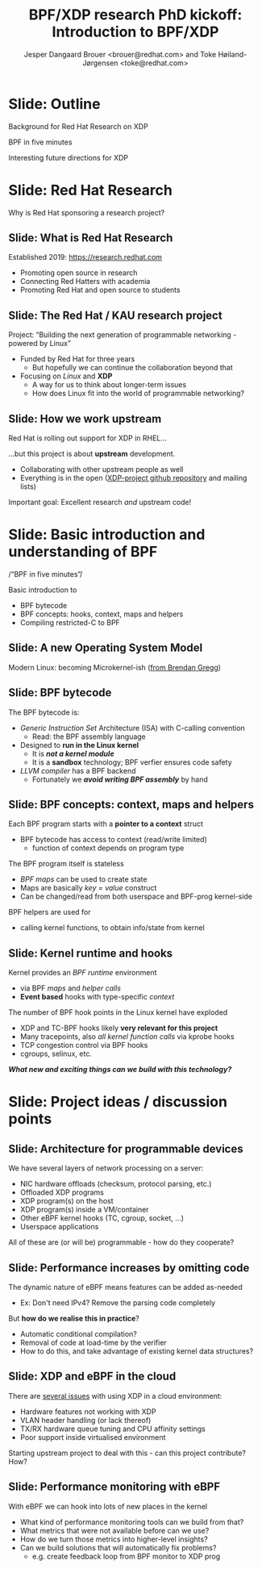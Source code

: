 # -*- fill-column: 79; -*-
#+TITLE: BPF/XDP research PhD kickoff: Introduction to BPF/XDP
#+AUTHOR: Jesper Dangaard Brouer <brouer@redhat.com> and Toke Høiland-Jørgensen <toke@redhat.com>
#+EMAIL: brouer@redhat.com
#+REVEAL_THEME: redhat
#+REVEAL_TRANS: linear
#+REVEAL_MARGIN: 0
#+REVEAL_EXTRA_JS: { src: '../reveal.js/js/redhat.js'}
#+REVEAL_ROOT: ../reveal.js
#+OPTIONS: reveal_center:nil reveal_control:t reveal_history:nil
#+OPTIONS: reveal_width:1600 reveal_height:900
#+OPTIONS: ^:nil tags:nil toc:nil num:nil ':t

This is the slide deck for the PhD Kick-off meeting, 8th September 2020.

* Agenda content                                                   :noexport:

Anna's standard agenda:

1. Welcome and introductions

2. Short introductory presentation from each partner

3. Review of the project plan (overall goals, project structure, research
   tasks)

4. Planning of the first phase of the project (initial research tasks, upcoming
   deliverables, meeting structure)

Specific Content proposed in email thread:

1. Quick recap of the project description, and the background for why we (RH)
   are doing this.

2. "BPF in five minutes" - a quick recap of what this whole BPF subsystem in
   the kernel is and why it's relevant (for both projects, so also focusing on
   tracing). Just to get everyone on the same page, and start people thinking.

3. "Interesting future directions for XDP" - a grab bag of ideas and
   perspectives that we can discuss, and maybe even turn (some of them) into
   starting points for Frey and Simon depending on interest.

   My current list of subjects for this include (to be expanded on
   Tuesday, but in case you want to think about them ahead of time; I
   may also add a few more):

   - How do we define an architecture for a chain of programmable devices /
     device features to cooperate? I.e., how do we combine normal hardware
     offloads, offloaded BPF/P4, XDP, and the regular kernel stack into a
     coherent whole?

   - How can we realise (in practice) the potential for performance increases
     from dynamic bytecode elimination in BPF?

   - Using XDP and BPF in the cloud - there's an ongoing effort to get an
     upstream collaboration going around fixing some of the issues with this
     (see [0])

   - What kind of new performance monitoring tools can we build with BPF?

* Slide: Outline                                                     :export:
:PROPERTIES:
:reveal_extra_attr: class="mid-slide"
:END:

Background for Red Hat Research on XDP

BPF in five minutes

Interesting future directions for XDP

* Slide: Red Hat Research                                            :export:
:PROPERTIES:
:reveal_extra_attr: class="mid-slide"
:END:

Why is Red Hat sponsoring a research project?

** Slide: What is Red Hat Research                                  :export:

Established 2019: https://research.redhat.com

- Promoting open source in research
- Connecting Red Hatters with academia
- Promoting Red Hat and open source to students

** Slide: The Red Hat / KAU research project                        :export:

Project: "Building the next generation of programmable networking - powered by
Linux"

- Funded by Red Hat for three years
  - But hopefully we can continue the collaboration beyond that
- Focusing on /Linux/ and *XDP*
  - A way for us to think about longer-term issues
  - How does Linux fit into the world of programmable networking?

** Slide: How we work upstream                                      :export:

Red Hat is rolling out support for XDP in RHEL...

...but this project is about *upstream* development.

- Collaborating with other upstream people as well
- Everything is in the open ([[https://github.com/xdp-project][XDP-project github repository]] and mailing lists)

Important goal: Excellent research /and/ upstream code!

* Slide: Basic introduction and understanding of BPF                 :export:
:PROPERTIES:
:reveal_extra_attr: class="mid-slide"
:END:

/"BPF in five minutes"/

Basic introduction to
- BPF bytecode
- BPF concepts: hooks, context, maps and helpers
- Compiling restricted-C to BPF

** Slide: A new Operating System Model                              :export:

Modern Linux: becoming Microkernel-ish ([[http://www.brendangregg.com/blog/2019-12-02/bpf-a-new-type-of-software.html][from Brendan Gregg]])
[[file:images/bpf-os-model02.jpg]]

** Slide: BPF bytecode                                              :export:

The BPF bytecode is:
- /Generic Instruction Set/ Architecture (ISA) with C-calling convention
  * Read: the BPF assembly language
- Designed to *run in the Linux kernel*
  * It is */not a kernel module/*
  * It is a *sandbox* technology; BPF verfier ensures code safety
- /LLVM compiler/ has a BPF backend
  * Fortunately we */avoid writing BPF assembly/* by hand

** Slide: BPF concepts: context, maps and helpers

Each BPF program starts with a *pointer to a context* struct
- BPF bytecode has access to context (read/write limited)
  * function of context depends on program type

The BPF program itself is stateless
- /BPF maps/ can be used to create state
- Maps are basically /key = value/ construct
- Can be changed/read from both userspace and BPF-prog kernel-side

BPF helpers are used for
- calling kernel functions, to obtain info/state from kernel

** Slide: Kernel runtime and hooks                                  :export:

Kernel provides an /BPF runtime/ environment
- via BPF /maps/ and /helper calls/
- *Event based* hooks with type-specific /context/

The number of BPF hook points in the Linux kernel have exploded
- XDP and TC-BPF hooks likely *very relevant for this project*
- Many tracepoints, also /all kernel function calls/ via kprobe hooks
- TCP congestion control via BPF hooks
- cgroups, selinux, etc.

/*What new and exciting things can we build with this technology?*/

* Slide: Project ideas / discussion points                           :export:
:PROPERTIES:
:reveal_extra_attr: class="mid-slide"
:END:

** Slide: Architecture for programmable devices                     :export:

We have several layers of network processing on a server:

- NIC hardware offloads (checksum, protocol parsing, etc.)
- Offloaded XDP programs
- XDP program(s) on the host
- XDP program(s) inside a VM/container
- Other eBPF kernel hooks (TC, cgroup, socket, ...)
- Userspace applications

All of these are (or will be) programmable - how do they cooperate?

** Slide: Performance increases by omitting code                    :export:

The dynamic nature of eBPF means features can be added as-needed

- Ex: Don't need IPv4? Remove the parsing code completely

But *how do we realise this in practice*?

- Automatic conditional compilation?
- Removal of code at load-time by the verifier
- How to do this, and take advantage of existing kernel data structures?

** Slide: XDP and eBPF in the cloud                                 :export:

There are [[https://github.com/dsahern/bpf-progs/raw/master/docs/netdev-0x14-XDP-and-the-cloud.pdf][several issues]] with using XDP in a cloud environment:

- Hardware features not working with XDP
- VLAN header handling (or lack thereof)
- TX/RX hardware queue tuning and CPU affinity settings
- Poor support inside virtualised environment

Starting upstream project to deal with this - can this project contribute? How?

** Slide: Performance monitoring with eBPF                          :export:

With eBPF we can hook into lots of new places in the kernel

- What kind of performance monitoring tools can we build from that?
- What metrics that were not available before can we use?
- How do we turn those metrics into higher-level insights?
- Can we build solutions that will automatically fix problems?
  - e.g. create feedback loop from BPF monitor to XDP prog

* Emacs tricks

# Local Variables:
# org-re-reveal-title-slide: "<h1 class=\"title\">%t</h1><h2
# class=\"author\">Jesper Dangaard Brouer<br/>Toke Høiland-Jørgensen</h2>
# <h3>Karlstads University (Virtual event)<br/>8th September 2020</h3>"
# org-export-filter-headline-functions: ((lambda (contents backend info) (replace-regexp-in-string "Slide: " "" contents)))
# End:
